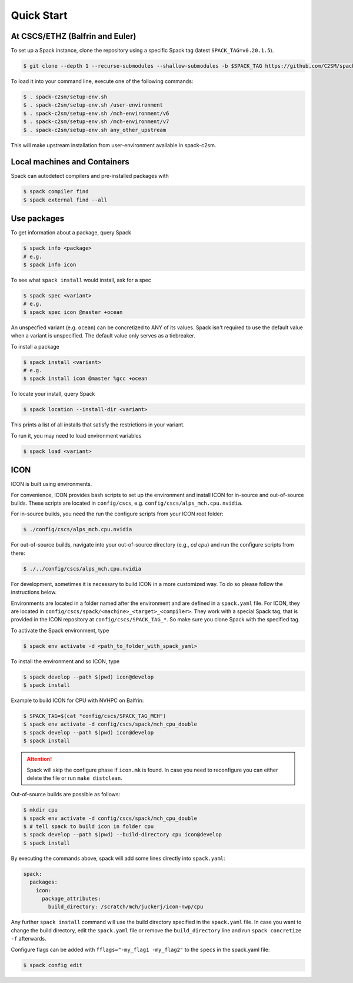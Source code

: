 Quick Start
===========


At CSCS/ETHZ (Balfrin and Euler)
------------------------------------------------

To set up a Spack instance, clone the repository using a specific Spack tag (latest ``SPACK_TAG=v0.20.1.5``).

.. code-block:: console

  $ git clone --depth 1 --recurse-submodules --shallow-submodules -b $SPACK_TAG https://github.com/C2SM/spack-c2sm.git

To load it into your command line, execute one of the following commands:

.. code-block:: console

  $ . spack-c2sm/setup-env.sh
  $ . spack-c2sm/setup-env.sh /user-environment
  $ . spack-c2sm/setup-env.sh /mch-environment/v6
  $ . spack-c2sm/setup-env.sh /mch-environment/v7
  $ . spack-c2sm/setup-env.sh any_other_upstream

This will make upstream installation from user-environment available in spack-c2sm.

Local machines and Containers
-----------------------------

Spack can autodetect compilers and pre-installed packages with

.. code-block:: console

  $ spack compiler find
  $ spack external find --all


Use packages
------------
To get information about a package, query Spack


.. code-block:: console

  $ spack info <package>
  # e.g.
  $ spack info icon

To see what ``spack install`` would install, ask for a spec

.. code-block:: console

  $ spack spec <variant>
  # e.g.
  $ spack spec icon @master +ocean

An unspecfied variant (e.g. ``ocean``) can be concretized to ANY of its values. Spack isn't required to use the default value when a variant is unspecified. The default value only serves as a tiebreaker.

To install a package

.. code-block:: console

  $ spack install <variant>
  # e.g.
  $ spack install icon @master %gcc +ocean

To locate your install, query Spack

.. code-block:: console

  $ spack location --install-dir <variant>

This prints a list of all installs that satisfy the restrictions in your variant.

To run it, you may need to load environment variables

.. code-block:: console

  $ spack load <variant>


ICON
----

ICON is built using environments.

For convenience, ICON provides bash scripts to set up the environment and install ICON for in-source
and out-of-source builds.
These scripts are located in ``config/cscs``, e.g. ``config/cscs/alps_mch.cpu.nvidia``.

For in-source builds, you need the run the configure scripts from your ICON root folder:

.. code-block:: console

    $ ./config/cscs/alps_mch.cpu.nvidia

For out-of-source builds, navigate into your out-of-source directory (e.g., `cd cpu`) and run the configure scripts from there:

.. code-block:: console

    $ ./../config/cscs/alps_mch.cpu.nvidia

For development, sometimes it is necessary to build ICON in a more customized way.
To do so please follow the instructions below.

Environments are located in a folder named after the environment and are defined in a ``spack.yaml`` file.
For ICON, they are located in ``config/cscs/spack/<machine>_<target>_<compiler>``.
They work with a special Spack tag, that is provided in the ICON repository at ``config/cscs/SPACK_TAG_*``.
So make sure you clone Spack with the specified tag.

To activate the Spack environment, type

.. code-block:: console

    $ spack env activate -d <path_to_folder_with_spack_yaml>

To install the environment and so ICON, type

.. code-block:: console
    
    $ spack develop --path $(pwd) icon@develop
    $ spack install

Example to build ICON for CPU with NVHPC on Balfrin:

.. code-block:: console

    $ SPACK_TAG=$(cat "config/cscs/SPACK_TAG_MCH")
    $ spack env activate -d config/cscs/spack/mch_cpu_double
    $ spack develop --path $(pwd) icon@develop
    $ spack install

..  attention::
    Spack will skip the configure phase if ``icon.mk`` is found. In case you
    need to reconfigure you can either delete the file or run ``make distclean``.

Out-of-source builds are possible as follows:

.. code-block:: console

    $ mkdir cpu
    $ spack env activate -d config/cscs/spack/mch_cpu_double
    $ # tell spack to build icon in folder cpu
    $ spack develop --path $(pwd) --build-directory cpu icon@develop
    $ spack install

By executing the commands above, spack will add some lines directly into ``spack.yaml``:

.. code-block:: yaml

  spack:                                                                                                                                                                                                                          
    packages:                                                                                                                                                                                                                     
      icon:                                                                                                                                                                                                                       
        package_attributes:                                                                                                                                                                                                       
          build_directory: /scratch/mch/juckerj/icon-nwp/cpu

Any further ``spack install`` command will use the build directory specified in the ``spack.yaml`` file.
In case you want to change the build directory, edit the ``spack.yaml`` file or remove the ``build_directory`` line
and run ``spack concretize -f`` afterwards.

Configure flags can be added with ``fflags="-my_flag1 -my_flag2"`` to the ``specs`` in the spack.yaml file:

.. code-block:: console

  $ spack config edit
